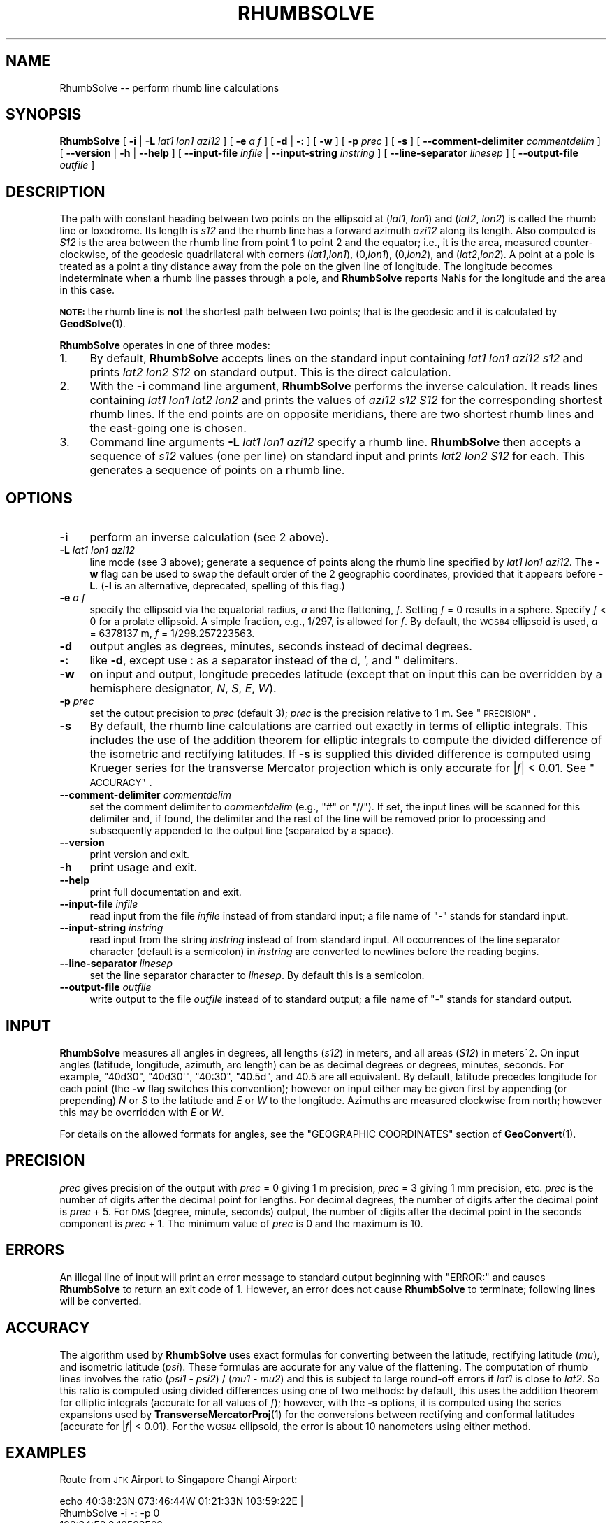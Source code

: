 .\" Automatically generated by Pod::Man 4.14 (Pod::Simple 3.42)
.\"
.\" Standard preamble:
.\" ========================================================================
.de Sp \" Vertical space (when we can't use .PP)
.if t .sp .5v
.if n .sp
..
.de Vb \" Begin verbatim text
.ft CW
.nf
.ne \\$1
..
.de Ve \" End verbatim text
.ft R
.fi
..
.\" Set up some character translations and predefined strings.  \*(-- will
.\" give an unbreakable dash, \*(PI will give pi, \*(L" will give a left
.\" double quote, and \*(R" will give a right double quote.  \*(C+ will
.\" give a nicer C++.  Capital omega is used to do unbreakable dashes and
.\" therefore won't be available.  \*(C` and \*(C' expand to `' in nroff,
.\" nothing in troff, for use with C<>.
.tr \(*W-
.ds C+ C\v'-.1v'\h'-1p'\s-2+\h'-1p'+\s0\v'.1v'\h'-1p'
.ie n \{\
.    ds -- \(*W-
.    ds PI pi
.    if (\n(.H=4u)&(1m=24u) .ds -- \(*W\h'-12u'\(*W\h'-12u'-\" diablo 10 pitch
.    if (\n(.H=4u)&(1m=20u) .ds -- \(*W\h'-12u'\(*W\h'-8u'-\"  diablo 12 pitch
.    ds L" ""
.    ds R" ""
.    ds C` ""
.    ds C' ""
'br\}
.el\{\
.    ds -- \|\(em\|
.    ds PI \(*p
.    ds L" ``
.    ds R" ''
.    ds C`
.    ds C'
'br\}
.\"
.\" Escape single quotes in literal strings from groff's Unicode transform.
.ie \n(.g .ds Aq \(aq
.el       .ds Aq '
.\"
.\" If the F register is >0, we'll generate index entries on stderr for
.\" titles (.TH), headers (.SH), subsections (.SS), items (.Ip), and index
.\" entries marked with X<> in POD.  Of course, you'll have to process the
.\" output yourself in some meaningful fashion.
.\"
.\" Avoid warning from groff about undefined register 'F'.
.de IX
..
.nr rF 0
.if \n(.g .if rF .nr rF 1
.if (\n(rF:(\n(.g==0)) \{\
.    if \nF \{\
.        de IX
.        tm Index:\\$1\t\\n%\t"\\$2"
..
.        if !\nF==2 \{\
.            nr % 0
.            nr F 2
.        \}
.    \}
.\}
.rr rF
.\"
.\" Accent mark definitions (@(#)ms.acc 1.5 88/02/08 SMI; from UCB 4.2).
.\" Fear.  Run.  Save yourself.  No user-serviceable parts.
.    \" fudge factors for nroff and troff
.if n \{\
.    ds #H 0
.    ds #V .8m
.    ds #F .3m
.    ds #[ \f1
.    ds #] \fP
.\}
.if t \{\
.    ds #H ((1u-(\\\\n(.fu%2u))*.13m)
.    ds #V .6m
.    ds #F 0
.    ds #[ \&
.    ds #] \&
.\}
.    \" simple accents for nroff and troff
.if n \{\
.    ds ' \&
.    ds ` \&
.    ds ^ \&
.    ds , \&
.    ds ~ ~
.    ds /
.\}
.if t \{\
.    ds ' \\k:\h'-(\\n(.wu*8/10-\*(#H)'\'\h"|\\n:u"
.    ds ` \\k:\h'-(\\n(.wu*8/10-\*(#H)'\`\h'|\\n:u'
.    ds ^ \\k:\h'-(\\n(.wu*10/11-\*(#H)'^\h'|\\n:u'
.    ds , \\k:\h'-(\\n(.wu*8/10)',\h'|\\n:u'
.    ds ~ \\k:\h'-(\\n(.wu-\*(#H-.1m)'~\h'|\\n:u'
.    ds / \\k:\h'-(\\n(.wu*8/10-\*(#H)'\z\(sl\h'|\\n:u'
.\}
.    \" troff and (daisy-wheel) nroff accents
.ds : \\k:\h'-(\\n(.wu*8/10-\*(#H+.1m+\*(#F)'\v'-\*(#V'\z.\h'.2m+\*(#F'.\h'|\\n:u'\v'\*(#V'
.ds 8 \h'\*(#H'\(*b\h'-\*(#H'
.ds o \\k:\h'-(\\n(.wu+\w'\(de'u-\*(#H)/2u'\v'-.3n'\*(#[\z\(de\v'.3n'\h'|\\n:u'\*(#]
.ds d- \h'\*(#H'\(pd\h'-\w'~'u'\v'-.25m'\f2\(hy\fP\v'.25m'\h'-\*(#H'
.ds D- D\\k:\h'-\w'D'u'\v'-.11m'\z\(hy\v'.11m'\h'|\\n:u'
.ds th \*(#[\v'.3m'\s+1I\s-1\v'-.3m'\h'-(\w'I'u*2/3)'\s-1o\s+1\*(#]
.ds Th \*(#[\s+2I\s-2\h'-\w'I'u*3/5'\v'-.3m'o\v'.3m'\*(#]
.ds ae a\h'-(\w'a'u*4/10)'e
.ds Ae A\h'-(\w'A'u*4/10)'E
.    \" corrections for vroff
.if v .ds ~ \\k:\h'-(\\n(.wu*9/10-\*(#H)'\s-2\u~\d\s+2\h'|\\n:u'
.if v .ds ^ \\k:\h'-(\\n(.wu*10/11-\*(#H)'\v'-.4m'^\v'.4m'\h'|\\n:u'
.    \" for low resolution devices (crt and lpr)
.if \n(.H>23 .if \n(.V>19 \
\{\
.    ds : e
.    ds 8 ss
.    ds o a
.    ds d- d\h'-1'\(ga
.    ds D- D\h'-1'\(hy
.    ds th \o'bp'
.    ds Th \o'LP'
.    ds ae ae
.    ds Ae AE
.\}
.rm #[ #] #H #V #F C
.\" ========================================================================
.\"
.IX Title "RHUMBSOLVE 1"
.TH RHUMBSOLVE 1 "2021-06-21" "GeographicLib 1.52" "GeographicLib Utilities"
.\" For nroff, turn off justification.  Always turn off hyphenation; it makes
.\" way too many mistakes in technical documents.
.if n .ad l
.nh
.SH "NAME"
RhumbSolve \-\- perform rhumb line calculations
.SH "SYNOPSIS"
.IX Header "SYNOPSIS"
\&\fBRhumbSolve\fR [ \fB\-i\fR | \fB\-L\fR \fIlat1\fR \fIlon1\fR \fIazi12\fR ]
[ \fB\-e\fR \fIa\fR \fIf\fR ]
[ \fB\-d\fR | \fB\-:\fR ] [ \fB\-w\fR ] [ \fB\-p\fR \fIprec\fR ] [ \fB\-s\fR ]
[ \fB\-\-comment\-delimiter\fR \fIcommentdelim\fR ]
[ \fB\-\-version\fR | \fB\-h\fR | \fB\-\-help\fR ]
[ \fB\-\-input\-file\fR \fIinfile\fR | \fB\-\-input\-string\fR \fIinstring\fR ]
[ \fB\-\-line\-separator\fR \fIlinesep\fR ]
[ \fB\-\-output\-file\fR \fIoutfile\fR ]
.SH "DESCRIPTION"
.IX Header "DESCRIPTION"
The path with constant heading between two points on the ellipsoid at
(\fIlat1\fR, \fIlon1\fR) and (\fIlat2\fR, \fIlon2\fR) is called the rhumb line or
loxodrome.  Its length is \fIs12\fR and the rhumb line has a forward
azimuth \fIazi12\fR along its length.  Also computed is \fIS12\fR is the area
between the rhumb line from point 1 to point 2 and the equator; i.e., it
is the area, measured counter-clockwise, of the geodesic quadrilateral
with corners (\fIlat1\fR,\fIlon1\fR), (0,\fIlon1\fR), (0,\fIlon2\fR), and
(\fIlat2\fR,\fIlon2\fR).  A point at a pole is treated as a point a tiny
distance away from the pole on the given line of longitude.  The
longitude becomes indeterminate when a rhumb line passes through a pole,
and \fBRhumbSolve\fR reports NaNs for the longitude and the area in this
case.
.PP
\&\fB\s-1NOTE:\s0\fR the rhumb line is \fBnot\fR the shortest path between two points;
that is the geodesic and it is calculated by \fBGeodSolve\fR\|(1).
.PP
\&\fBRhumbSolve\fR operates in one of three modes:
.IP "1." 4
By default, \fBRhumbSolve\fR accepts lines on the standard input containing
\&\fIlat1\fR \fIlon1\fR \fIazi12\fR \fIs12\fR and prints \fIlat2\fR \fIlon2\fR \fIS12\fR on
standard output.  This is the direct calculation.
.IP "2." 4
With the \fB\-i\fR command line argument, \fBRhumbSolve\fR performs the inverse
calculation.  It reads lines containing \fIlat1\fR \fIlon1\fR \fIlat2\fR \fIlon2\fR
and prints the values of \fIazi12\fR \fIs12\fR \fIS12\fR for the corresponding
shortest rhumb lines.  If the end points are on opposite meridians,
there are two shortest rhumb lines and the east-going one is chosen.
.IP "3." 4
Command line arguments \fB\-L\fR \fIlat1\fR \fIlon1\fR \fIazi12\fR specify a rhumb
line.  \fBRhumbSolve\fR then accepts a sequence of \fIs12\fR values (one per
line) on standard input and prints \fIlat2\fR \fIlon2\fR \fIS12\fR for each.
This generates a sequence of points on a rhumb line.
.SH "OPTIONS"
.IX Header "OPTIONS"
.IP "\fB\-i\fR" 4
.IX Item "-i"
perform an inverse calculation (see 2 above).
.IP "\fB\-L\fR \fIlat1\fR \fIlon1\fR \fIazi12\fR" 4
.IX Item "-L lat1 lon1 azi12"
line mode (see 3 above); generate a sequence of points along the rhumb
line specified by \fIlat1\fR \fIlon1\fR \fIazi12\fR.  The \fB\-w\fR flag can be used
to swap the default order of the 2 geographic coordinates, provided that
it appears before \fB\-L\fR.  (\fB\-l\fR is an alternative, deprecated, spelling
of this flag.)
.IP "\fB\-e\fR \fIa\fR \fIf\fR" 4
.IX Item "-e a f"
specify the ellipsoid via the equatorial radius, \fIa\fR and
the flattening, \fIf\fR.  Setting \fIf\fR = 0 results in a sphere.  Specify
\&\fIf\fR < 0 for a prolate ellipsoid.  A simple fraction, e.g., 1/297,
is allowed for \fIf\fR.  By default, the \s-1WGS84\s0 ellipsoid is used, \fIa\fR =
6378137 m, \fIf\fR = 1/298.257223563.
.IP "\fB\-d\fR" 4
.IX Item "-d"
output angles as degrees, minutes, seconds instead of decimal degrees.
.IP "\fB\-:\fR" 4
.IX Item "-:"
like \fB\-d\fR, except use : as a separator instead of the d, ', and "
delimiters.
.IP "\fB\-w\fR" 4
.IX Item "-w"
on input and output, longitude precedes latitude (except that on input
this can be overridden by a hemisphere designator, \fIN\fR, \fIS\fR, \fIE\fR,
\&\fIW\fR).
.IP "\fB\-p\fR \fIprec\fR" 4
.IX Item "-p prec"
set the output precision to \fIprec\fR (default 3); \fIprec\fR is the
precision relative to 1 m.  See \*(L"\s-1PRECISION\*(R"\s0.
.IP "\fB\-s\fR" 4
.IX Item "-s"
By default, the rhumb line calculations are carried out exactly in terms
of elliptic integrals.  This includes the use of the addition theorem
for elliptic integrals to compute the divided difference of the
isometric and rectifying latitudes.  If \fB\-s\fR is supplied this divided
difference is computed using Krueger series for the transverse Mercator
projection which is only accurate for |\fIf\fR| < 0.01.  See
\&\*(L"\s-1ACCURACY\*(R"\s0.
.IP "\fB\-\-comment\-delimiter\fR \fIcommentdelim\fR" 4
.IX Item "--comment-delimiter commentdelim"
set the comment delimiter to \fIcommentdelim\fR (e.g., \*(L"#\*(R" or \*(L"//\*(R").  If
set, the input lines will be scanned for this delimiter and, if found,
the delimiter and the rest of the line will be removed prior to
processing and subsequently appended to the output line (separated by a
space).
.IP "\fB\-\-version\fR" 4
.IX Item "--version"
print version and exit.
.IP "\fB\-h\fR" 4
.IX Item "-h"
print usage and exit.
.IP "\fB\-\-help\fR" 4
.IX Item "--help"
print full documentation and exit.
.IP "\fB\-\-input\-file\fR \fIinfile\fR" 4
.IX Item "--input-file infile"
read input from the file \fIinfile\fR instead of from standard input; a file
name of \*(L"\-\*(R" stands for standard input.
.IP "\fB\-\-input\-string\fR \fIinstring\fR" 4
.IX Item "--input-string instring"
read input from the string \fIinstring\fR instead of from standard input.
All occurrences of the line separator character (default is a semicolon)
in \fIinstring\fR are converted to newlines before the reading begins.
.IP "\fB\-\-line\-separator\fR \fIlinesep\fR" 4
.IX Item "--line-separator linesep"
set the line separator character to \fIlinesep\fR.  By default this is a
semicolon.
.IP "\fB\-\-output\-file\fR \fIoutfile\fR" 4
.IX Item "--output-file outfile"
write output to the file \fIoutfile\fR instead of to standard output; a
file name of \*(L"\-\*(R" stands for standard output.
.SH "INPUT"
.IX Header "INPUT"
\&\fBRhumbSolve\fR measures all angles in degrees, all lengths (\fIs12\fR) in
meters, and all areas (\fIS12\fR) in meters^2.  On input angles (latitude,
longitude, azimuth, arc length) can be as decimal degrees or degrees,
minutes, seconds.  For example, \f(CW\*(C`40d30\*(C'\fR, \f(CW\*(C`40d30\*(Aq\*(C'\fR, \f(CW\*(C`40:30\*(C'\fR, \f(CW\*(C`40.5d\*(C'\fR,
and \f(CW40.5\fR are all equivalent.  By default, latitude precedes longitude
for each point (the \fB\-w\fR flag switches this convention); however on
input either may be given first by appending (or prepending) \fIN\fR or
\&\fIS\fR to the latitude and \fIE\fR or \fIW\fR to the longitude.  Azimuths are
measured clockwise from north; however this may be overridden with \fIE\fR
or \fIW\fR.
.PP
For details on the allowed formats for angles, see the \f(CW\*(C`GEOGRAPHIC
COORDINATES\*(C'\fR section of \fBGeoConvert\fR\|(1).
.SH "PRECISION"
.IX Header "PRECISION"
\&\fIprec\fR gives precision of the output with \fIprec\fR = 0 giving 1 m
precision, \fIprec\fR = 3 giving 1 mm precision, etc.  \fIprec\fR is the
number of digits after the decimal point for lengths.  For decimal
degrees, the number of digits after the decimal point is \fIprec\fR + 5.
For \s-1DMS\s0 (degree, minute, seconds) output, the number of digits after the
decimal point in the seconds component is \fIprec\fR + 1.  The minimum
value of \fIprec\fR is 0 and the maximum is 10.
.SH "ERRORS"
.IX Header "ERRORS"
An illegal line of input will print an error message to standard output
beginning with \f(CW\*(C`ERROR:\*(C'\fR and causes \fBRhumbSolve\fR to return an exit code
of 1.  However, an error does not cause \fBRhumbSolve\fR to terminate;
following lines will be converted.
.SH "ACCURACY"
.IX Header "ACCURACY"
The algorithm used by \fBRhumbSolve\fR uses exact formulas for converting
between the latitude, rectifying latitude (\fImu\fR), and isometric
latitude (\fIpsi\fR).  These formulas are accurate for any value of the
flattening.  The computation of rhumb lines involves the ratio (\fIpsi1\fR
\&\- \fIpsi2\fR) / (\fImu1\fR \- \fImu2\fR) and this is subject to large round-off
errors if \fIlat1\fR is close to \fIlat2\fR.  So this ratio is computed using
divided differences using one of two methods: by default, this uses the
addition theorem for elliptic integrals (accurate for all values of
\&\fIf\fR); however, with the \fB\-s\fR options, it is computed using the series
expansions used by \fBTransverseMercatorProj\fR\|(1) for the conversions between
rectifying and conformal latitudes (accurate for |\fIf\fR| < 0.01).
For the \s-1WGS84\s0 ellipsoid, the error is about 10 nanometers using either
method.
.SH "EXAMPLES"
.IX Header "EXAMPLES"
Route from \s-1JFK\s0 Airport to Singapore Changi Airport:
.PP
.Vb 2
\&   echo 40:38:23N 073:46:44W 01:21:33N 103:59:22E |
\&   RhumbSolve \-i \-: \-p 0
\&
\&   103:34:58.2 18523563
.Ve
.PP
N.B. This is \fBnot\fR the route typically taken by aircraft because it's
considerably longer than the geodesic given by \fBGeodSolve\fR\|(1).
.PP
Waypoints on the route at intervals of 2000km:
.PP
.Vb 2
\&   for ((i = 0; i <= 20; i += 2)); do echo ${i}000000;done |
\&   RhumbSolve \-L 40:38:23N 073:46:44W 103:34:58.2 \-: \-p 0
\&
\&   40:38:23.0N 073:46:44.0W 0
\&   36:24:30.3N 051:28:26.4W 9817078307821
\&   32:10:26.8N 030:20:57.3W 18224745682005
\&   27:56:13.2N 010:10:54.2W 25358020327741
\&   23:41:50.1N 009:12:45.5E 31321269267102
\&   19:27:18.7N 027:59:22.1E 36195163180159
\&   15:12:40.2N 046:17:01.1E 40041499143669
\&   10:57:55.9N 064:12:52.8E 42906570007050
\&   06:43:07.3N 081:53:28.8E 44823504180200
\&   02:28:16.2N 099:24:54.5E 45813843358737
\&   01:46:36.0S 116:52:59.7E 45888525219677
.Ve
.SH "SEE ALSO"
.IX Header "SEE ALSO"
\&\fBGeoConvert\fR\|(1), \fBGeodSolve\fR\|(1), \fBTransverseMercatorProj\fR\|(1).
.PP
An online version of this utility is availbable at
<https://geographiclib.sourceforge.io/cgi\-bin/RhumbSolve>.
.PP
The Wikipedia page, Rhumb line,
<https://en.wikipedia.org/wiki/Rhumb_line>.
.SH "AUTHOR"
.IX Header "AUTHOR"
\&\fBRhumbSolve\fR was written by Charles Karney.
.SH "HISTORY"
.IX Header "HISTORY"
\&\fBRhumbSolve\fR was added to GeographicLib,
<https://geographiclib.sourceforge.io>, in version 1.37.
